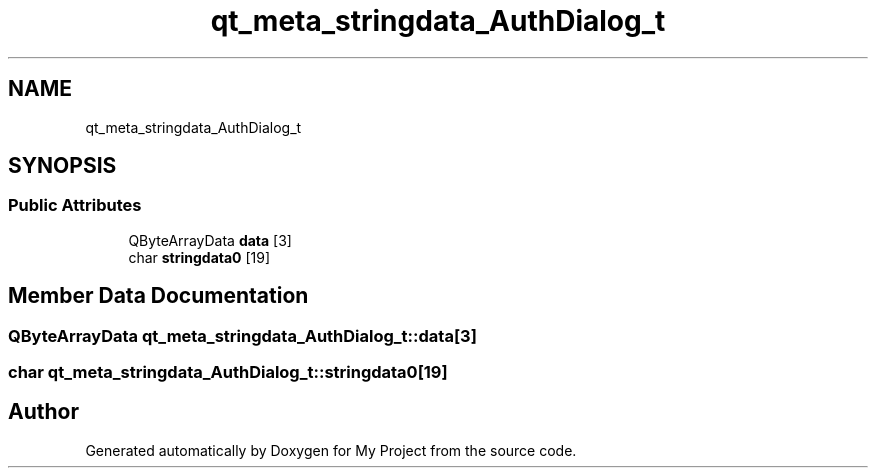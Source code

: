 .TH "qt_meta_stringdata_AuthDialog_t" 3 "Thu Nov 18 2021" "Version 1.0.0" "My Project" \" -*- nroff -*-
.ad l
.nh
.SH NAME
qt_meta_stringdata_AuthDialog_t
.SH SYNOPSIS
.br
.PP
.SS "Public Attributes"

.in +1c
.ti -1c
.RI "QByteArrayData \fBdata\fP [3]"
.br
.ti -1c
.RI "char \fBstringdata0\fP [19]"
.br
.in -1c
.SH "Member Data Documentation"
.PP 
.SS "QByteArrayData qt_meta_stringdata_AuthDialog_t::data[3]"

.SS "char qt_meta_stringdata_AuthDialog_t::stringdata0[19]"


.SH "Author"
.PP 
Generated automatically by Doxygen for My Project from the source code\&.
